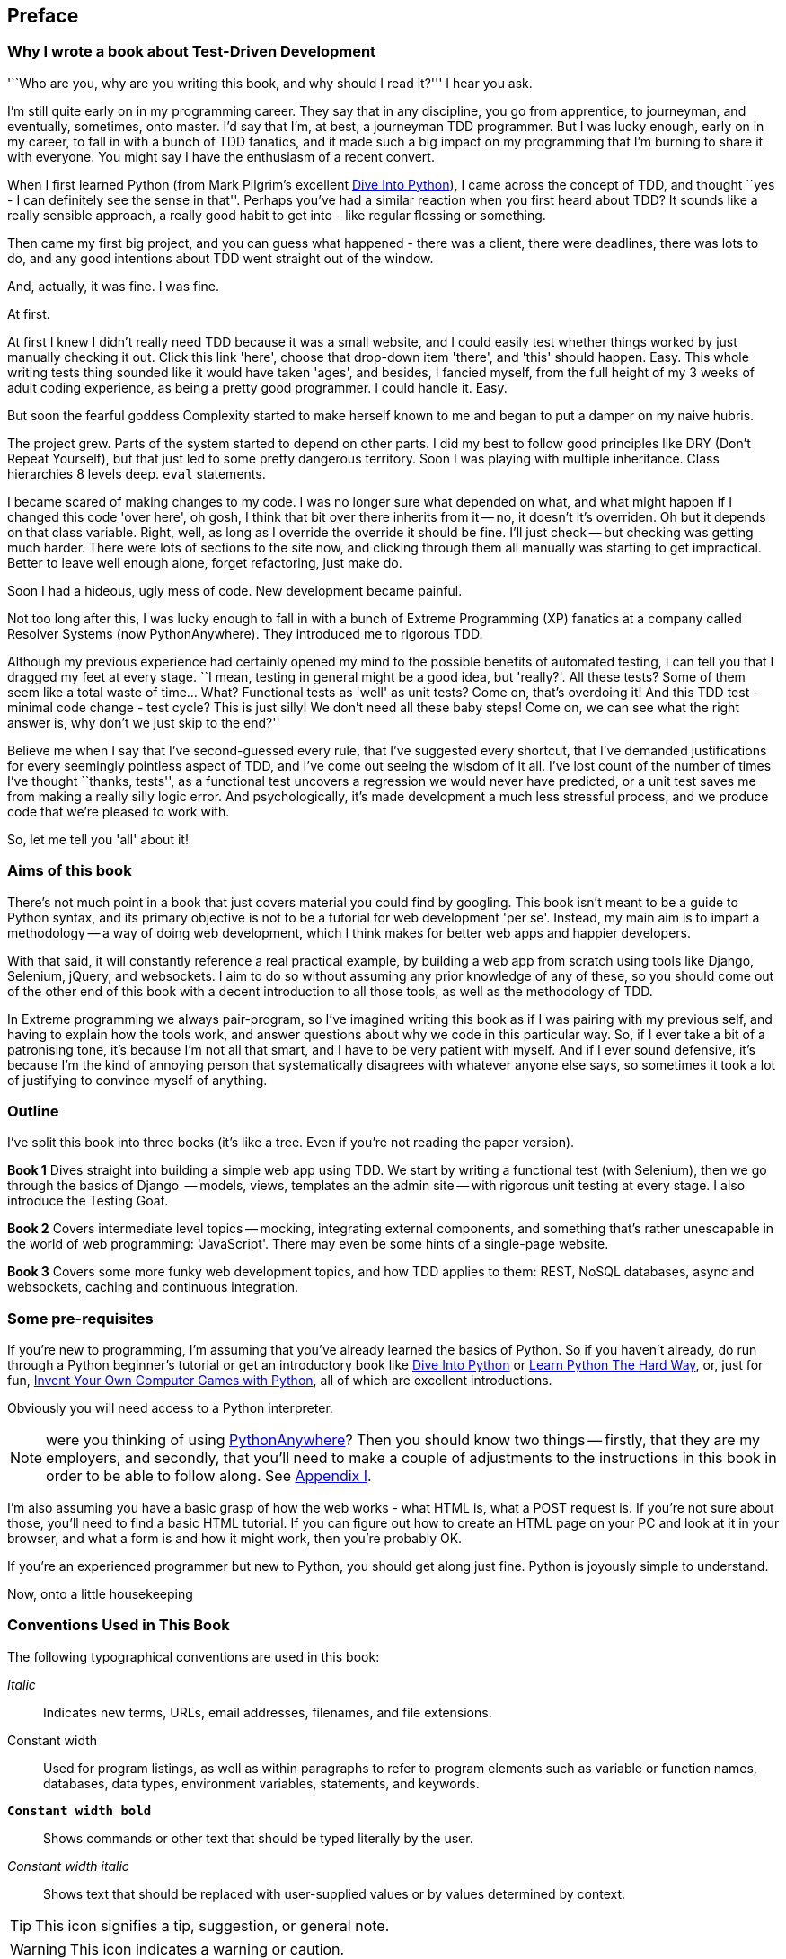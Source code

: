 [[preface]]
Preface
-------

Why I wrote a book about Test-Driven Development
~~~~~~~~~~~~~~~~~~~~~~~~~~~~~~~~~~~~~~~~~~~~~~~~

'``Who are you, why are you writing this book, and why should I
read it?''' I hear you ask.

I'm still quite early on in my programming career.  They say that in
any discipline, you go from apprentice, to journeyman, and
eventually, sometimes, onto master.  I'd say that I'm, at
best, a journeyman TDD programmer.  But I was lucky enough, early on in my
career, to fall in with a bunch of TDD fanatics, and it made such a big impact
on my programming that I'm burning to share it with everyone. You might say I
have the enthusiasm of a recent convert.

When I first learned Python (from Mark Pilgrim's excellent
<<dip,Dive Into Python>>), I came across the concept of TDD, and thought ``yes
- I can definitely see the sense in that''.  Perhaps you've had a similar
reaction when you first heard about TDD?  It sounds like a really sensible
approach, a really good habit to get into - like regular flossing or something.

Then came my first big project, and you can guess what happened - there was a
client, there were deadlines, there was lots to do, and any good intentions
about TDD went straight out of the window.

And, actually, it was fine.  I was fine.

At first.

At first I knew I didn't really need TDD because it was a small website, and I
could easily test whether things worked by just manually checking it out. Click
this link 'here', choose that drop-down item 'there', and 'this' should happen.
Easy. This whole writing tests thing sounded like it would have taken 'ages',
and besides, I fancied myself, from the full height of my 3 weeks of adult
coding experience, as being a pretty good programmer. I could handle it. Easy.

But soon the fearful goddess Complexity started to make herself known to me and
began to put a damper on my naive hubris.

The project grew. Parts of the system started to depend on other parts. I did
my best to follow good principles like DRY (Don't Repeat Yourself), but that
just led to some pretty dangerous territory.  Soon I was playing with multiple
inheritance. Class hierarchies 8 levels deep. `eval` statements. 


I became scared of making changes to my code.  I was no longer sure what
depended on what, and what might happen if I changed this code 'over here', oh
gosh, I think that bit over there inherits from it -- no, it doesn't it's
overriden.  Oh but it depends on that class variable.  Right, well, as long as
I override the override it should be fine. I'll just check -- but checking was
getting much harder. There were lots of sections to the site now, and clicking
through them all manually was starting to get impractical.  Better to leave
well enough alone, forget refactoring, just make do. 

Soon I had a hideous, ugly mess of code. New development became painful.

Not too long after this, I was lucky enough to fall in with a bunch of
Extreme Programming (XP) fanatics at a company called Resolver Systems (now
PythonAnywhere).  They introduced me to rigorous TDD.

Although my previous experience had certainly opened my mind to the possible
benefits of automated testing, I can tell you that I dragged my feet at every
stage.  ``I mean, testing in general might be a good idea, but 'really?'.  All
these tests?  Some of them seem like a total waste of time...  What? Functional
tests as 'well' as unit tests? Come on, that's overdoing it! And this TDD
test - minimal code change - test cycle? This is just silly! We don't need all
these baby steps! Come on, we can see what the right answer is, why don't we
just skip to the end?''

Believe me when I say that I've second-guessed every rule, that I've suggested
every shortcut, that I've demanded justifications for every seemingly pointless
aspect of TDD, and I've come out seeing the wisdom of it all. I've lost count
of the number of times I've thought ``thanks, tests'', as a functional test 
uncovers a regression we would never have predicted, or a unit test saves me
from making a really silly logic error.  And psychologically, it's made 
development a much less stressful process, and we produce code that we're 
pleased to work with.

So, let me tell you 'all' about it!



Aims of this book
~~~~~~~~~~~~~~~~~

There's not much point in a book that just covers material you could find by
googling. This book isn't meant to be a guide to Python syntax, and its primary
objective is not to be a tutorial for web development 'per se'. Instead, my
main aim is to impart a methodology -- a way of doing web development, which I
think makes for better web apps and happier developers.

With that said, it will constantly reference a real practical example, by
building a web app from scratch using tools like Django, Selenium, jQuery,
and websockets. I aim to do so without assuming any prior knowledge of any of
these, so you should come out of the other end of this book with a decent
introduction to all those tools, as well as the methodology of TDD.

In Extreme programming we always pair-program, so I've imagined writing this 
book as if I was pairing with my previous self, and having to explain how the
tools work, and answer questions about why we code in this particular way. So,
if I ever take a bit of a patronising tone, it's because I'm not all that
smart, and I have to be very patient with myself. And if I ever sound
defensive, it's because I'm the kind of annoying person that systematically
disagrees with whatever anyone else says, so sometimes it took a lot of
justifying to convince myself of anything.


Outline
~~~~~~~

I've split this book into three books (it's like a tree. Even if you're not
reading the paper version).

*Book 1* Dives straight into building a simple web app using TDD. We start
by writing a functional test (with Selenium), then we go through the basics
of Django  -- models, views, templates an the admin site -- with rigorous unit
testing at every stage. I also introduce the Testing Goat.

*Book 2* Covers intermediate level topics -- mocking, integrating external
components, and something that's rather unescapable in the world of web
programming: 'JavaScript'. There may even be some hints of a single-page
website.

*Book 3* Covers some more funky web development topics, and how TDD applies
to them:  REST, NoSQL databases, async and websockets, caching and continuous
integration.


Some pre-requisites
~~~~~~~~~~~~~~~~~~~

If you're new to programming, I'm assuming that you've already learned the
basics of Python. So if you haven't already, do run through a Python beginner's
tutorial or get an introductory book like <<dip,Dive Into Python>>  or
<<lpthw,Learn Python The Hard Way>>, or, just for fun, 
<<iwp,Invent Your Own Computer Games with Python>>, all of which are excellent
introductions.

Obviously you will need access to a Python interpreter. 

NOTE: were you thinking of using http://www.pythonanywhere.com[PythonAnywhere]?
Then you should know two things -- firstly, that they are my employers, and 
secondly, that you'll need to make a couple of adjustments to the instructions
in this book in order to be able to follow along. See <<appendix1,Appendix I>>.

I'm also assuming you have a basic grasp of how the web works - what HTML is,
what a POST request is.  If you're not sure about those, you'll need to find
a basic HTML tutorial. If you can figure out how to create an HTML page on your
PC and look at it in your browser, and what a form is and how it might work,
then you're probably OK.

If you're an experienced programmer but new to Python, you should get along
just fine.  Python is joyously simple to understand.


Now, onto a little housekeeping


=== Conventions Used in This Book

The following typographical conventions are used in this book:

_Italic_:: Indicates new terms, URLs, email addresses, filenames, and file
extensions.

+Constant width+:: Used for program listings, as well as within paragraphs to
refer to program elements such as variable or function names, databases, data
types, environment variables, statements, and keywords.

**`Constant width bold`**:: Shows commands or other text that should be typed
literally by the user.

_++Constant width italic++_:: Shows text that should be replaced with
user-supplied values or by values determined by context.


[TIP]
====
This icon signifies a tip, suggestion, or general note.
====

[WARNING]
====
This icon indicates a warning or caution.
====


=== Contacting O'Reilly

If you'd like to get in touch with my beloved publisher with any questions
about concerning this book, do go ahead!

++++
<simplelist>
<member>O’Reilly Media, Inc.</member>
<member>1005 Gravenstein Highway North</member>
<member>Sebastopol, CA 95472</member>
<member>800-998-9938 (in the United States or Canada)</member>
<member>707-829-0515 (international or local)</member>
<member>707-829-0104 (fax)</member>
</simplelist>
++++

You can also send email to pass:[<email>bookquestions@oreilly.com</email>].

You can find errata, examples, and additional information at
link:$$http://www.oreilly.com/catalog/<catalog page>$$[].

For more information about our books, courses, conferences, and news, see
O'Reilly's website at link:$$http://www.oreilly.com$$[].

Find them on Facebook: link:$$http://facebook.com/oreilly$$[]
Follow them on Twitter: link:$$http://twitter.com/oreillymedia$$[]
Watch them on YouTube: link:$$http://www.youtube.com/oreillymedia$$[]


